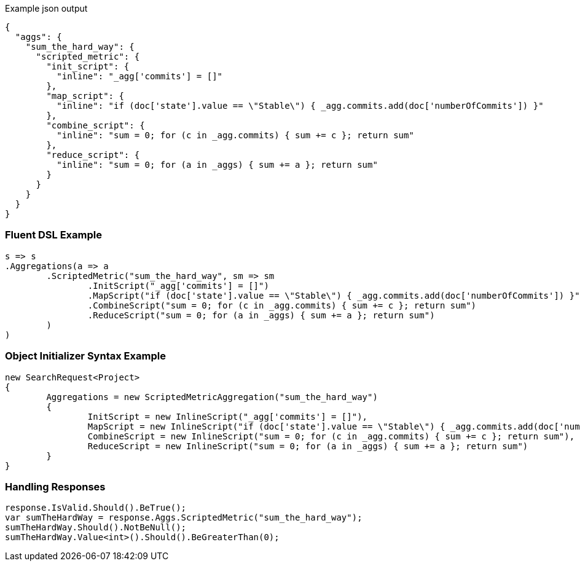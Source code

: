 :ref_current: https://www.elastic.co/guide/en/elasticsearch/reference/current

:github: https://github.com/elastic/elasticsearch-net

:imagesdir: ../../../images

[source,javascript,method="expectjson"]
.Example json output
----
{
  "aggs": {
    "sum_the_hard_way": {
      "scripted_metric": {
        "init_script": {
          "inline": "_agg['commits'] = []"
        },
        "map_script": {
          "inline": "if (doc['state'].value == \"Stable\") { _agg.commits.add(doc['numberOfCommits']) }"
        },
        "combine_script": {
          "inline": "sum = 0; for (c in _agg.commits) { sum += c }; return sum"
        },
        "reduce_script": {
          "inline": "sum = 0; for (a in _aggs) { sum += a }; return sum"
        }
      }
    }
  }
}
----

=== Fluent DSL Example

[source,csharp,method="fluent"]
----
s => s
.Aggregations(a => a
	.ScriptedMetric("sum_the_hard_way", sm => sm
		.InitScript("_agg['commits'] = []")
		.MapScript("if (doc['state'].value == \"Stable\") { _agg.commits.add(doc['numberOfCommits']) }")
		.CombineScript("sum = 0; for (c in _agg.commits) { sum += c }; return sum")
		.ReduceScript("sum = 0; for (a in _aggs) { sum += a }; return sum")
	)
)
----

=== Object Initializer Syntax Example

[source,csharp,method="initializer"]
----
new SearchRequest<Project>
{
	Aggregations = new ScriptedMetricAggregation("sum_the_hard_way")
	{
		InitScript = new InlineScript("_agg['commits'] = []"),
		MapScript = new InlineScript("if (doc['state'].value == \"Stable\") { _agg.commits.add(doc['numberOfCommits']) }"),
		CombineScript = new InlineScript("sum = 0; for (c in _agg.commits) { sum += c }; return sum"),
		ReduceScript = new InlineScript("sum = 0; for (a in _aggs) { sum += a }; return sum")
	}
}
----

=== Handling Responses

[source,csharp,method="expectresponse"]
----
response.IsValid.Should().BeTrue();
var sumTheHardWay = response.Aggs.ScriptedMetric("sum_the_hard_way");
sumTheHardWay.Should().NotBeNull();
sumTheHardWay.Value<int>().Should().BeGreaterThan(0);
----

